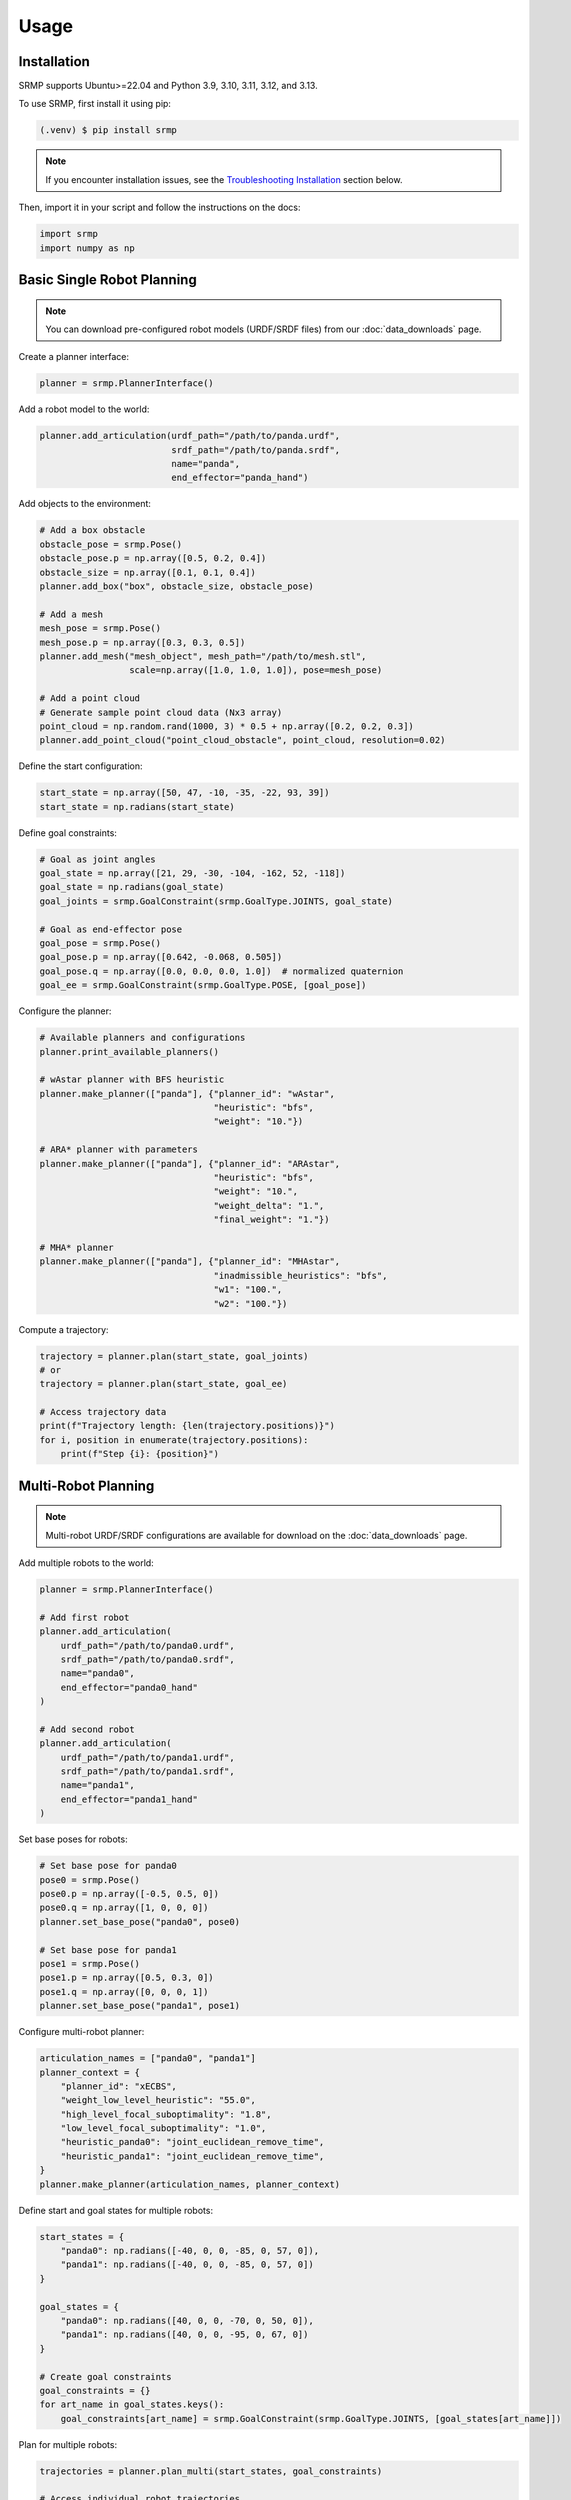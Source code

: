 Usage
=====

.. _installation:

Installation
------------

SRMP supports Ubuntu>=22.04 and Python 3.9, 3.10, 3.11, 3.12, and 3.13.

To use SRMP, first install it using pip:

.. code-block:: console

   (.venv) $ pip install srmp

.. note::

   If you encounter installation issues, see the `Troubleshooting Installation`_ section below.

Then, import it in your script and follow the instructions on the docs:

.. code-block:: python

   import srmp
   import numpy as np

Basic Single Robot Planning
---------------------------

.. note::

   You can download pre-configured robot models (URDF/SRDF files) from our :doc:`data_downloads` page.

Create a planner interface:

.. code-block:: python

   planner = srmp.PlannerInterface()

Add a robot model to the world:

.. code-block:: python

   planner.add_articulation(urdf_path="/path/to/panda.urdf",
                            srdf_path="/path/to/panda.srdf",
                            name="panda",
                            end_effector="panda_hand")

Add objects to the environment:

.. code-block:: python

   # Add a box obstacle
   obstacle_pose = srmp.Pose()
   obstacle_pose.p = np.array([0.5, 0.2, 0.4])
   obstacle_size = np.array([0.1, 0.1, 0.4])
   planner.add_box("box", obstacle_size, obstacle_pose)

   # Add a mesh
   mesh_pose = srmp.Pose()
   mesh_pose.p = np.array([0.3, 0.3, 0.5])
   planner.add_mesh("mesh_object", mesh_path="/path/to/mesh.stl",
                    scale=np.array([1.0, 1.0, 1.0]), pose=mesh_pose)

   # Add a point cloud
   # Generate sample point cloud data (Nx3 array)
   point_cloud = np.random.rand(1000, 3) * 0.5 + np.array([0.2, 0.2, 0.3])
   planner.add_point_cloud("point_cloud_obstacle", point_cloud, resolution=0.02)

Define the start configuration:

.. code-block:: python

   start_state = np.array([50, 47, -10, -35, -22, 93, 39])
   start_state = np.radians(start_state)

Define goal constraints:

.. code-block:: python

   # Goal as joint angles
   goal_state = np.array([21, 29, -30, -104, -162, 52, -118])
   goal_state = np.radians(goal_state)
   goal_joints = srmp.GoalConstraint(srmp.GoalType.JOINTS, goal_state)

   # Goal as end-effector pose
   goal_pose = srmp.Pose()
   goal_pose.p = np.array([0.642, -0.068, 0.505])
   goal_pose.q = np.array([0.0, 0.0, 0.0, 1.0])  # normalized quaternion
   goal_ee = srmp.GoalConstraint(srmp.GoalType.POSE, [goal_pose])

Configure the planner:

.. code-block:: python

   # Available planners and configurations
   planner.print_available_planners()

   # wAstar planner with BFS heuristic
   planner.make_planner(["panda"], {"planner_id": "wAstar",
                                    "heuristic": "bfs",
                                    "weight": "10."})

   # ARA* planner with parameters
   planner.make_planner(["panda"], {"planner_id": "ARAstar",
                                    "heuristic": "bfs",
                                    "weight": "10.",
                                    "weight_delta": "1.",
                                    "final_weight": "1."})

   # MHA* planner
   planner.make_planner(["panda"], {"planner_id": "MHAstar",
                                    "inadmissible_heuristics": "bfs",
                                    "w1": "100.",
                                    "w2": "100."})

Compute a trajectory:

.. code-block:: python

   trajectory = planner.plan(start_state, goal_joints)
   # or
   trajectory = planner.plan(start_state, goal_ee)

   # Access trajectory data
   print(f"Trajectory length: {len(trajectory.positions)}")
   for i, position in enumerate(trajectory.positions):
       print(f"Step {i}: {position}")

Multi-Robot Planning
--------------------

.. note::

   Multi-robot URDF/SRDF configurations are available for download on the :doc:`data_downloads` page.

Add multiple robots to the world:

.. code-block:: python

   planner = srmp.PlannerInterface()

   # Add first robot
   planner.add_articulation(
       urdf_path="/path/to/panda0.urdf",
       srdf_path="/path/to/panda0.srdf",
       name="panda0",
       end_effector="panda0_hand"
   )

   # Add second robot
   planner.add_articulation(
       urdf_path="/path/to/panda1.urdf",
       srdf_path="/path/to/panda1.srdf",
       name="panda1",
       end_effector="panda1_hand"
   )

Set base poses for robots:

.. code-block:: python

   # Set base pose for panda0
   pose0 = srmp.Pose()
   pose0.p = np.array([-0.5, 0.5, 0])
   pose0.q = np.array([1, 0, 0, 0])
   planner.set_base_pose("panda0", pose0)

   # Set base pose for panda1
   pose1 = srmp.Pose()
   pose1.p = np.array([0.5, 0.3, 0])
   pose1.q = np.array([0, 0, 0, 1])
   planner.set_base_pose("panda1", pose1)

Configure multi-robot planner:

.. code-block:: python

   articulation_names = ["panda0", "panda1"]
   planner_context = {
       "planner_id": "xECBS",
       "weight_low_level_heuristic": "55.0",
       "high_level_focal_suboptimality": "1.8",
       "low_level_focal_suboptimality": "1.0",
       "heuristic_panda0": "joint_euclidean_remove_time",
       "heuristic_panda1": "joint_euclidean_remove_time",
   }
   planner.make_planner(articulation_names, planner_context)

Define start and goal states for multiple robots:

.. code-block:: python

   start_states = {
       "panda0": np.radians([-40, 0, 0, -85, 0, 57, 0]),
       "panda1": np.radians([-40, 0, 0, -85, 0, 57, 0])
   }

   goal_states = {
       "panda0": np.radians([40, 0, 0, -70, 0, 50, 0]),
       "panda1": np.radians([40, 0, 0, -95, 0, 67, 0])
   }

   # Create goal constraints
   goal_constraints = {}
   for art_name in goal_states.keys():
       goal_constraints[art_name] = srmp.GoalConstraint(srmp.GoalType.JOINTS, [goal_states[art_name]])

Plan for multiple robots:

.. code-block:: python

   trajectories = planner.plan_multi(start_states, goal_constraints)

   # Access individual robot trajectories
   for robot_name, trajectory in trajectories.items():
       print(f"Robot {robot_name}: {len(trajectory.positions)} waypoints")

Simulator Integration
---------------------

SRMP supports integration with multiple simulators. The planner can automatically read collision objects from the simulation environment:

Genesis Integration:

.. code-block:: python

   import genesis as gs

   # Create Genesis scene
   scene = gs.Scene()
   # ... add objects to scene ...

   # Read objects from Genesis
   planner.read_sim(scene, "genesis")

PyBullet Integration:

.. code-block:: python

   import pybullet as p

   # Create PyBullet simulation
   physics_client = p.connect(p.GUI)
   # ... add objects to simulation ...

   # Read objects from PyBullet (exclude articulated bodies)
   planner.read_sim(physics_client, "pybullet", articulations=["panda"])

SAPIEN Integration:

.. code-block:: python

   import sapien

   # Create SAPIEN scene
   scene = sapien.Scene()
   # ... add objects to scene ...

   # Read objects from SAPIEN
   planner.read_sim(scene, "sapien")

Available Planners
------------------

SRMP provides several search-based planning algorithms:

- **wAstar**: Weighted A* - Fast single-goal planning
- **ARAstar**: Anytime Repairing A* - Iteratively improves solution quality
- **MHAstar**: Multi-heuristic A* - Uses multiple heuristics for better performance
- **wPASE**: Weighted PASE - Parallel search for improved performance
- **Astar**: Standard A* - Optimal but potentially slower
- **xECBS**: Experience Accelerated Conflict-Based Search - For multi-robot coordination

You can view available planners programmatically:

.. code-block:: python

   planner.print_available_planners()

Environment Management
----------------------

Remove objects from the environment:

.. code-block:: python

   planner.remove_object("box")

Supported geometric primitives:

- **Boxes**: `add_box(name, size, pose)`
- **Spheres**: `add_sphere(name, radius, pose)`
- **Cylinders**: `add_cylinder(name, radius, height, pose)`
- **Meshes**: `add_mesh(name, mesh_path, scale, pose)`
- **Point Clouds**: `add_point_cloud(name, vertices, resolution)`

Troubleshooting Installation
-----------------------------

**Conda Environment Issues**

If you're using conda and encounter C++ library compatibility issues:

.. code-block:: console

   $ conda install -c conda-forge libstdcxx-ng

**Missing NumPy**

If you get import errors related to NumPy:

.. code-block:: console

   $ pip install numpy
